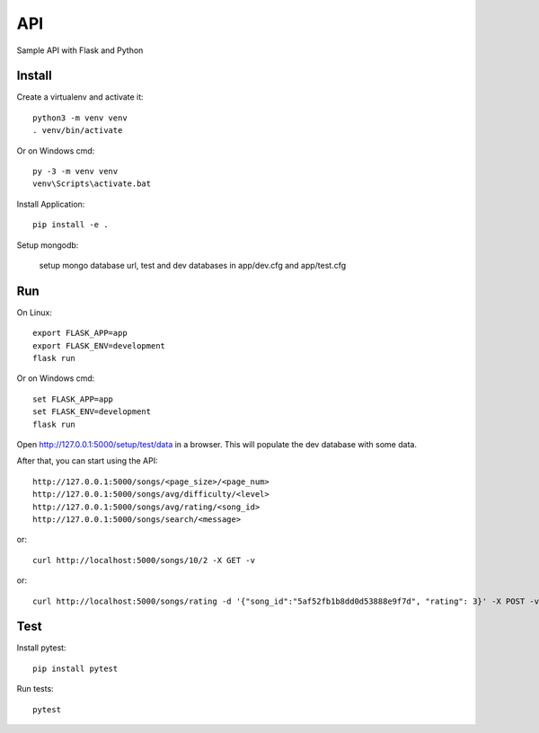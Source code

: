 API
======

Sample API with Flask and Python


Install
-------

Create a virtualenv and activate it::

    python3 -m venv venv
    . venv/bin/activate

Or on Windows cmd::

    py -3 -m venv venv
    venv\Scripts\activate.bat

Install Application::

    pip install -e .


Setup mongodb:

    setup mongo database url, test and dev databases
    in app/dev.cfg and app/test.cfg

Run
---

On Linux::

    export FLASK_APP=app
    export FLASK_ENV=development
    flask run

Or on Windows cmd::

    set FLASK_APP=app
    set FLASK_ENV=development
    flask run

Open http://127.0.0.1:5000/setup/test/data in a browser. This will populate the dev database with some data.

After that, you can start using the API::


    http://127.0.0.1:5000/songs/<page_size>/<page_num>
    http://127.0.0.1:5000/songs/avg/difficulty/<level>
    http://127.0.0.1:5000/songs/avg/rating/<song_id>
    http://127.0.0.1:5000/songs/search/<message>

or::

   curl http://localhost:5000/songs/10/2 -X GET -v
	

or::
	
    curl http://localhost:5000/songs/rating -d '{"song_id":"5af52fb1b8dd0d53888e9f7d", "rating": 3}' -X POST -v


Test
----

Install pytest::

    pip install pytest

Run tests::

    pytest

